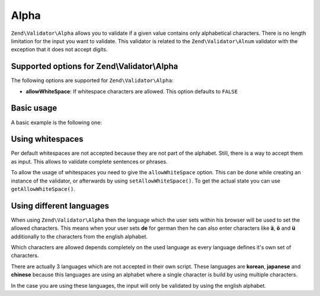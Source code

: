.. _zend.validator.set.alpha:

Alpha
=====

``Zend\Validator\Alpha`` allows you to validate if a given value contains only alphabetical characters. There is no length limitation for the input you want to validate. This validator is related to the ``Zend\Validator\Alnum`` validator with the exception that it does not accept digits.

.. _zend.validator.set.alpha.options:

Supported options for Zend\\Validator\\Alpha
--------------------------------------------

The following options are supported for ``Zend\Validator\Alpha``:

- **allowWhiteSpace**: If whitespace characters are allowed. This option defaults to ``FALSE``

.. _zend.validator.set.alpha.basic:

Basic usage
-----------

A basic example is the following one:

.. code-block:: php
   :linenos:

   $validator = new Zend\Validator\Alpha();
   if ($validator->isValid('Abcd')) {
       // value contains only allowed chars
   } else {
       // false
   }

.. _zend.validator.set.alpha.whitespace:

Using whitespaces
-----------------

Per default whitespaces are not accepted because they are not part of the alphabet. Still, there is a way to accept them as input. This allows to validate complete sentences or phrases.

To allow the usage of whitespaces you need to give the ``allowWhiteSpace`` option. This can be done while creating an instance of the validator, or afterwards by using ``setAllowWhiteSpace()``. To get the actual state you can use ``getAllowWhiteSpace()``.

.. code-block:: php
   :linenos:

   $validator = new Zend\Validator\Alpha(array('allowWhiteSpace' => true));
   if ($validator->isValid('Abcd and efg')) {
       // value contains only allowed chars
   } else {
       // false
   }

.. _zend.validator.set.alpha.languages:

Using different languages
-------------------------

When using ``Zend\Validator\Alpha`` then the language which the user sets within his browser will be used to set the allowed characters. This means when your user sets **de** for german then he can also enter characters like **ä**, **ö** and **ü** additionally to the characters from the english alphabet.

Which characters are allowed depends completely on the used language as every language defines it's own set of characters.

There are actually 3 languages which are not accepted in their own script. These languages are **korean**, **japanese** and **chinese** because this languages are using an alphabet where a single character is build by using multiple characters.

In the case you are using these languages, the input will only be validated by using the english alphabet.


